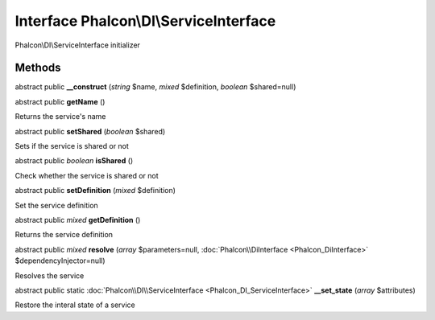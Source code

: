 Interface **Phalcon\\DI\\ServiceInterface**
===========================================

Phalcon\\DI\\ServiceInterface initializer


Methods
---------

abstract public  **__construct** (*string* $name, *mixed* $definition, *boolean* $shared=null)





abstract public  **getName** ()

Returns the service's name



abstract public  **setShared** (*boolean* $shared)

Sets if the service is shared or not



abstract public *boolean*  **isShared** ()

Check whether the service is shared or not



abstract public  **setDefinition** (*mixed* $definition)

Set the service definition



abstract public *mixed*  **getDefinition** ()

Returns the service definition



abstract public *mixed*  **resolve** (*array* $parameters=null, :doc:`Phalcon\\DiInterface <Phalcon_DiInterface>` $dependencyInjector=null)

Resolves the service



abstract public static :doc:`Phalcon\\DI\\ServiceInterface <Phalcon_DI_ServiceInterface>`  **__set_state** (*array* $attributes)

Restore the interal state of a service



